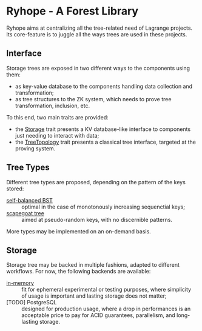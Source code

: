 * Ryhope - A Forest Library

Ryhope aims at centralizing all the tree-related need of Lagrange projects. Its
core-feature is to juggle all the ways trees are used in these projects.

** Interface
Storage trees are exposed in two different ways to the components using them:
 - as key-value database to the components handling data collection and transformation;
 - as tree structures to the ZK system, which needs to prove tree transformation, inclusion, etc.

To this end, two main traits are provided:
 - the [[file:src/storage/mod.rs][Storage]] trait presents a KV database-like interface to components just needing to interact with data;
 - the [[file:src/tree/mod.rs][TreeTopology]] trait presents a classical tree interface, targeted at the proving system.
** Tree Types
Different tree types are proposed, depending on the pattern of the keys stored:
 - [[file:src/tree/sbbst.rs][self-balanced BST]] :: optimal in the case of monotonously increasing sequenctial keys;
 - [[file:src/tree/scapegoat.rs][scapegoat tree]] :: aimed at pseudo-random keys, with no discernible patterns.

More types may be implemented on an on-demand basis.
** Storage
Storage tree may be backed in multiple fashions, adapted to different workflows. For now, the following backends are available:
 - [[file:src/storage/memory.rs][in-memory]] :: fit for ephemeral experimental or testing purposes, where simplicity of usage is important and lasting storage does not matter;
 - [TODO] PostgreSQL :: designed for production usage, where a drop in performances is an acceptable price to pay for ACID guarantees, parallelism, and long-lasting storage.
